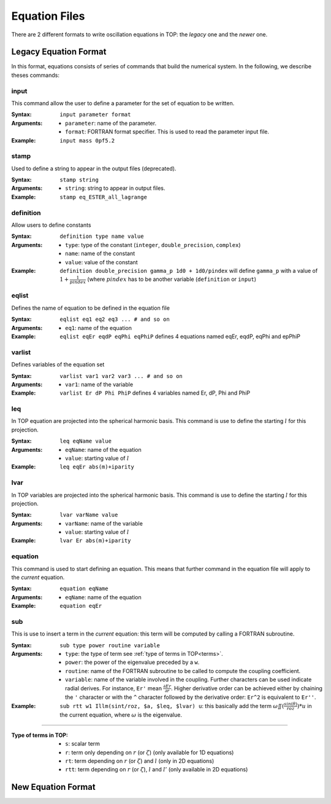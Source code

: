 .. _equation:

##############
Equation Files
##############

There are 2 different formats to write oscillation equations in TOP: the *legacy*
one and the *newer* one.

Legacy Equation Format
======================

In this format, equations consists of series of commands that build the
numerical system.
In the following, we describe theses commands:

input
-----
This command allow the user to define a parameter for the set of equation to be
written.

:Syntax:
    ``input parameter format``
:Arguments:
    - ``parameter``: name of the parameter.
    - ``format``: FORTRAN format specifier. This is used to read the
      parameter input file.
:Example:
    ``input mass 0pf5.2``

stamp
-----
Used to define a string to appear in the output files (deprecated).

:Syntax:
    ``stamp string``
:Arguments:
    - ``string``: string to appear in output files.
:Example:
    ``stamp eq_ESTER_all_lagrange``

definition
----------
Allow users to define constants

:Syntax:
    ``definition type name value``
:Arguments:
    - ``type``: type of the constant (``integer``, ``double_precision``,
      ``complex``)
    - ``name``: name of the constant
    - ``value``: value of the constant
:Example:
    ``definition double_precision gamma_p 1d0 + 1d0/pindex``
    will define ``gamma_p`` with a value of :math:`1+\frac{1}{pindex}`
    (where :math:`pindex` has to be another variable (``definition`` or
    ``input``) 

eqlist
------
Defines the name of equation to be defined in the equation file

:Syntax:
    ``eqlist eq1 eq2 eq3 ... # and so on``
:Arguments:
    - ``eq1``: name of the equation
:Example:
    ``eqlist eqEr eqdP eqPhi eqPhiP``
    defines 4 equations named eqEr, eqdP, eqPhi and epPhiP

varlist
-------
Defines variables of the equation set

:Syntax:
    ``varlist var1 var2 var3 ... # and so on``
:Arguments:
    - ``var1``: name of the variable
:Example:
    ``varlist Er dP Phi PhiP``
    defines 4 variables named Er, dP, Phi and PhiP

leq
-------
In TOP equation are projected into the spherical harmonic basis. This command is
use to define the starting :math:`l` for this projection.

:Syntax:
    ``leq eqName value``
:Arguments:
    - ``eqName``: name of the equation
    - ``value``: starting value of :math:`l`
:Example:
    ``leq eqEr abs(m)+iparity``

lvar
-------
In TOP variables are projected into the spherical harmonic basis. This command is
use to define the starting :math:`l` for this projection.

:Syntax:
    ``lvar varName value``
:Arguments:
    - ``varName``: name of the variable
    - ``value``: starting value of :math:`l`
:Example:
    ``lvar Er abs(m)+iparity``

equation
--------
This command is used to start defining an equation. This means that further
command in the equation file will apply to the *current* equation.

:Syntax:
    ``equation eqName``
:Arguments:
    - ``eqName``: name of the equation
:Example:
    ``equation eqEr``

sub
--------
This is use to insert a term in the *current* equation: this term will be
computed by calling a FORTRAN subroutine.

:Syntax:
    ``sub type power routine variable``
:Arguments:
    - ``type``: the type of term see :ref:`type of terms in TOP<terms>`.
    - ``power``: the power of the eigenvalue preceded by a ``w``.
    - ``routine``: name of the FORTRAN subroutine to be called to compute the
      coupling coefficient.
    - ``variable``: name of the variable involved in the coupling. Further
      characters can be used indicate radial derives. For instance,
      ``Er'`` mean :math:`\frac{\partial Er}{\partial r}`. Higher derivative
      order can be achieved either by chaining the ``'`` character or with the
      ``^`` character followed by the derivative order: ``Er^2`` is equivalent
      to ``Er''``.
:Example:
    ``sub rtt w1 Illm(sint/roz, $a, $leq, $lvar) u``: this basically add the
    term :math:`\omega \iint(\frac{sin(\theta)}{roz}) * u` in the current
    equation, where :math:`\omega` is the eigenvalue.


--------------------------------------------------------------------------------

.. _terms:

:Type of terms in TOP:
    - ``s``: scalar term
    - ``r``: term only depending on :math:`r` (or :math:`\zeta`) (only available for
      1D equations)
    - ``rt``: term depending on :math:`r` (or :math:`\zeta`) and :math:`l` (only in
      2D equations)
    - ``rtt``: term depending on :math:`r` (or :math:`\zeta`), :math:`l` and
      :math:`l'` (only available in 2D equations)

New Equation Format
===================
